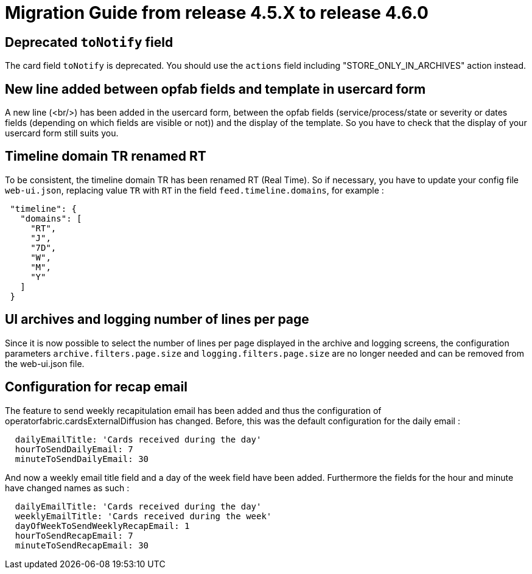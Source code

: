 // Copyright (c) 2024 RTE (http://www.rte-france.com)
// See AUTHORS.txt
// This document is subject to the terms of the Creative Commons Attribution 4.0 International license.
// If a copy of the license was not distributed with this
// file, You can obtain one at https://creativecommons.org/licenses/by/4.0/.
// SPDX-License-Identifier: CC-BY-4.0

= Migration Guide from release 4.5.X to release 4.6.0

== Deprecated `toNotify` field

The card field `toNotify` is deprecated. You should use the `actions` field including "STORE_ONLY_IN_ARCHIVES" action instead.

== New line added between opfab fields and template in usercard form

A new line (<br/>) has been added in the usercard form, between the opfab fields (service/process/state or severity or
dates fields (depending on which fields are visible or not)) and the display of the template. So you have to check that
the display of your usercard form still suits you.

== Timeline domain TR renamed RT

To be consistent, the timeline domain TR has been renamed RT (Real Time).
So if necessary, you have to update your config file `web-ui.json`, replacing value `TR` with `RT` in the field
`feed.timeline.domains`, for example :
----
 "timeline": {
   "domains": [
     "RT",
     "J",
     "7D",
     "W",
     "M",
     "Y"
   ]
 }
----

== UI archives and logging number of lines per page
Since it is now possible to select the number of lines per page displayed in the archive and logging screens, the configuration parameters `archive.filters.page.size` and `logging.filters.page.size` are no longer needed and can be removed from the web-ui.json file.

== Configuration for recap email

The feature to send weekly recapitulation email has been added and thus the configuration of operatorfabric.cardsExternalDiffusion has changed. 
Before, this was the default configuration for the daily email :

```
  dailyEmailTitle: 'Cards received during the day'
  hourToSendDailyEmail: 7
  minuteToSendDailyEmail: 30
```

And now a weekly email title field and a day of the week field have been added. 
Furthermore the fields for the hour and minute have changed names as such :
```
  dailyEmailTitle: 'Cards received during the day'
  weeklyEmailTitle: 'Cards received during the week'
  dayOfWeekToSendWeeklyRecapEmail: 1
  hourToSendRecapEmail: 7
  minuteToSendRecapEmail: 30
```